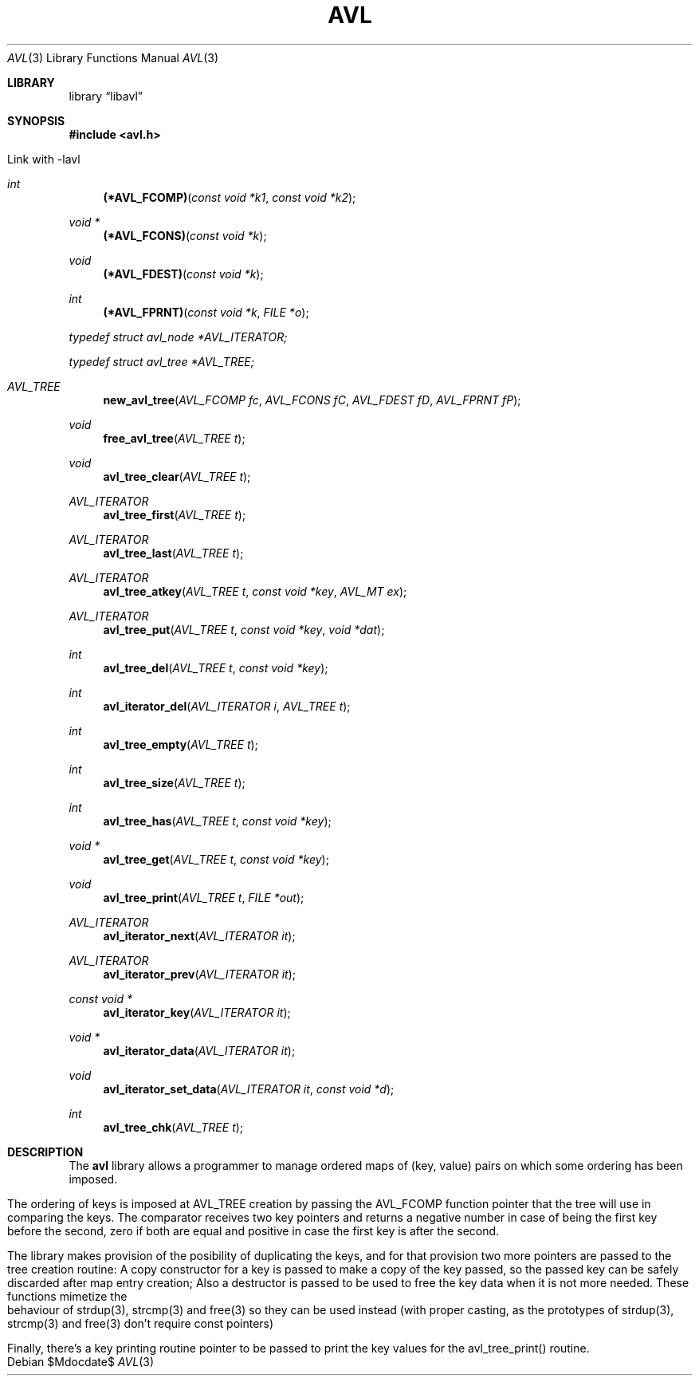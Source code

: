 .TH AVL 3 "jan/2018" "FreeBSD 11.0" "Linux programmer's Manual"
'Dd $Mdocdate$
'Dt AVL 3
'Os
.Sh LIBRARY
'Lb libavl
.Sh SYNOPSIS
.In avl.h

Link with -lavl
.Ft int
.Fn "(*AVL_FCOMP)" "const void *k1" "const void *k2"
.Ft "void *"
.Fn "(*AVL_FCONS)" "const void *k"
.Ft void
.Fn "(*AVL_FDEST)" "const void *k"
.Ft int
.Fn "(*AVL_FPRNT)" "const void *k" "FILE *o"
.Ft typedef struct avl_node *AVL_ITERATOR;
.Ft typedef struct avl_tree *AVL_TREE;
.Ft AVL_TREE
.Fn new_avl_tree "AVL_FCOMP fc" "AVL_FCONS fC" "AVL_FDEST fD" "AVL_FPRNT fP"
.Ft void
.Fn free_avl_tree "AVL_TREE t"
.Ft void
.Fn avl_tree_clear "AVL_TREE t"
.Ft AVL_ITERATOR
.Fn avl_tree_first "AVL_TREE t"
.Ft AVL_ITERATOR
.Fn avl_tree_last "AVL_TREE t"
.Ft AVL_ITERATOR
.Fn avl_tree_atkey "AVL_TREE t" "const void *key" "AVL_MT ex"
.Ft AVL_ITERATOR
.Fn avl_tree_put "AVL_TREE t" "const void *key" "void *dat"
.Ft int
.Fn avl_tree_del "AVL_TREE t" "const void *key"
.Ft int
.Fn avl_iterator_del "AVL_ITERATOR i" "AVL_TREE t"
.Ft int
.Fn avl_tree_empty "AVL_TREE t"
.Ft int
.Fn avl_tree_size "AVL_TREE t"
.Ft int
.Fn avl_tree_has "AVL_TREE t" "const void *key"
.Ft "void *"
.Fn avl_tree_get "AVL_TREE t" "const void *key"
.Ft void
.Fn avl_tree_print "AVL_TREE t" "FILE *out"
.Ft "AVL_ITERATOR"
.Fn avl_iterator_next "AVL_ITERATOR it"
.Ft "AVL_ITERATOR"
.Fn avl_iterator_prev "AVL_ITERATOR it"
.Ft "const void *"
.Fn avl_iterator_key "AVL_ITERATOR it"
.Ft "void *"
.Fn avl_iterator_data "AVL_ITERATOR it"
.Ft void
.Fn avl_iterator_set_data "AVL_ITERATOR it" "const void *d"
.Ft int
.Fn avl_tree_chk "AVL_TREE t"

.Sh DESCRIPTION
The
.Nm avl
library allows a programmer to manage ordered maps of (key, value)
pairs on which some ordering has been imposed.

The ordering of keys is imposed at AVL_TREE creation by passing the AVL_FCOMP
function pointer that the tree will use in comparing the keys.
The comparator receives two key pointers and returns a negative number in case
of being the first key before the second, zero if both are equal and positive
in case the first key is after the second.

The library makes provision of the posibility of duplicating the keys, and for
that provision two more pointers are passed to the tree creation routine:
A copy constructor for a key is passed to make a copy of the key passed, so the
passed key can be safely discarded after map entry creation; Also a destructor
is passed to be used to free the key data when it is not more needed.
These functions mimetize the behaviour of strdup(3), strcmp(3) and free(3) so
they can be used instead (with proper casting, as the prototypes of strdup(3),
strcmp(3) and free(3) don't require const pointers)

Finally, there's a key printing routine pointer to be passed to print the key
values for the avl_tree_print() routine.


